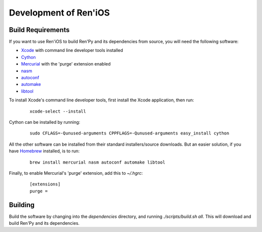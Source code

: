 ======================
Development of Ren'iOS
======================

Build Requirements
------------------

If you want to use Ren'iOS to build Ren'Py and its dependencies from source, you will need the following software:

* `Xcode <https://itunes.apple.com/gb/app/xcode/id497799835?mt=12>`_ with command line developer tools installed
* `Cython <http://cython.org>`_
* `Mercurial <http://mercurial.selenic.com>`_ with the 'purge' extension enabled
* `nasm  <http://www.nasm.us>`_
* `autoconf <http://www.gnu.org/software/autoconf/>`_
* `automake <http://www.gnu.org/software/automake/>`_
* `libtool <http://www.gnu.org/software/libtool/libtool.html>`_

To install Xcode's command line developer tools, first install the Xcode application, then run:

   ::

      xcode-select --install

Cython can be installed by running:

   ::

      sudo CFLAGS=-Qunused-arguments CPPFLAGS=-Qunused-arguments easy_install cython


All the other software can be installed from their standard installers/source downloads. But an
easier solution, if you have `Homebrew <http://brew.sh>`_ installed, is to run:

   ::

      brew install mercurial nasm autoconf automake libtool

Finally, to enable Mercurial's 'purge' extension, add this to `~/.hgrc`:

   ::

      [extensions]
      purge =

Building
--------

Build the software by changing into the `dependencies` directory, and running `./scripts/build.sh all`. This will download and build Ren'Py and its dependencies.
